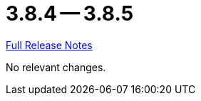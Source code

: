 = 3.8.4 -- 3.8.5

link:https://github.com/ls1intum/Artemis/releases/tag/3.8.5[Full Release Notes]

No relevant changes.
